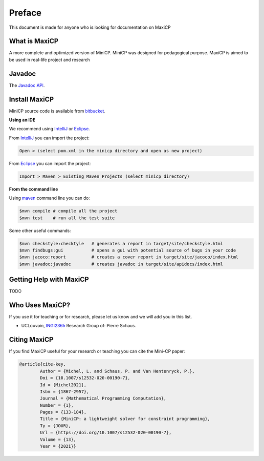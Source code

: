 .. _intro:



*******
Preface
*******

This document is made for anyone who is looking for documentation on MaxiCP


What is MaxiCP
==============


A more complete and optimized version of MiniCP.
MiniCP was designed for pedagogical purpose. 
MaxiCP is aimed to be used in real-life project and research


Javadoc
=======

The `Javadoc API <https://minicp.bitbucket.io/apidocs/>`_.


.. _install:

Install MaxiCP
==============

.. raw:: html

    <iframe width="560" height="315" src="https://www.youtube.com/embed/VF_vkCnOp88?rel=0" frameborder="0" allow="autoplay; encrypted-media" allowfullscreen></iframe>


MiniCP source code is available from bitbucket_.

**Using an IDE**

We recommend using IntelliJ_ or Eclipse_.

From IntelliJ_ you can import the project:

.. code-block:: none

    Open > (select pom.xml in the minicp directory and open as new project)


From Eclipse_ you can import the project:

.. code-block:: none

    Import > Maven > Existing Maven Projects (select minicp directory)


**From the command line**

Using maven_ command line you can do:


.. code-block:: none

    $mvn compile # compile all the project
    $mvn test    # run all the test suite

Some other useful commands:

.. code-block:: none

    $mvn checkstyle:checktyle   # generates a report in target/site/checkstyle.html
    $mvn findbugs:gui           # opens a gui with potential source of bugs in your code
    $mvn jacoco:report          # creates a cover report in target/site/jacoco/index.html
    $mvn javadoc:javadoc        # creates javadoc in target/site/apidocs/index.html


.. _bitbucket: https://bitbucket.org/minicp/minicp
.. _IntelliJ: https://www.jetbrains.com/idea/
.. _Eclipse: https://www.eclipse.org
.. _maven: https://maven.apache.org


Getting Help with MaxiCP
========================

TODO


Who Uses MaxiCP?
================

If you use it for teaching or for research, please let us know and we will add you in this list.

* UCLouvain, `INGI2365 <https://uclouvain.be/cours-2017-LINGI2365>`_ Research Group of: Pierre Schaus.


Citing MaxiCP
=============

If you find MaxiCP useful for your research or teaching you can cite the Mini-CP paper:

.. code-block:: latex

        @article{cite-key,
                Author = {Michel, L. and Schaus, P. and Van Hentenryck, P.},
                Doi = {10.1007/s12532-020-00190-7},
                Id = {Michel2021},
                Isbn = {1867-2957},
                Journal = {Mathematical Programming Computation},
                Number = {1},
                Pages = {133-184},
                Title = {MiniCP: a lightweight solver for constraint programming},
                Ty = {JOUR},
                Url = {https://doi.org/10.1007/s12532-020-00190-7},
                Volume = {13},
                Year = {2021}}




